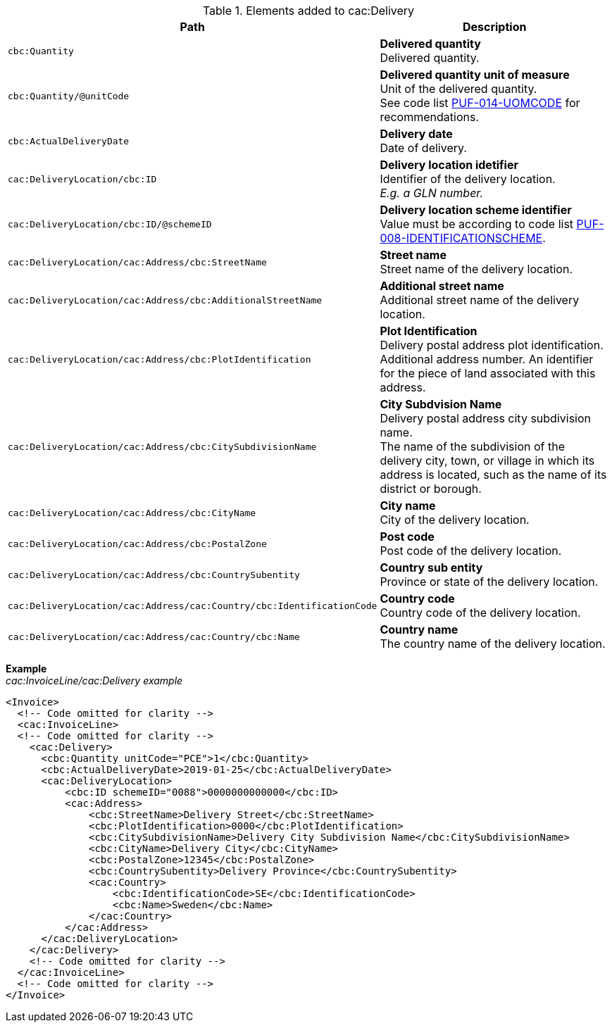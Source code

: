 .Elements added to cac:Delivery
|===
|Path |Description

|`cbc:Quantity`
|**Delivered quantity** +
Delivered quantity.

|`cbc:Quantity/@unitCode`
|**Delivered quantity unit of measure** +
Unit of the delivered quantity. +
See code list https://pagero.github.io/puf-code-lists/#_puf_014_uomcode[PUF-014-UOMCODE^] for recommendations.

|`cbc:ActualDeliveryDate`
|**Delivery date** +
Date of delivery.

|`cac:DeliveryLocation/cbc:ID`
|**Delivery location idetifier** +
Identifier of the delivery location. +
_E.g. a GLN number._

|`cac:DeliveryLocation/cbc:ID/@schemeID`
|**Delivery location scheme identifier** +
Value must be according to code list https://pagero.github.io/puf-code-lists/#_puf_008_identificationscheme[PUF-008-IDENTIFICATIONSCHEME^].

|`cac:DeliveryLocation/cac:Address/cbc:StreetName`
|**Street name** +
Street name of the delivery location.

|`cac:DeliveryLocation/cac:Address/cbc:AdditionalStreetName`
|**Additional street name** +
Additional street name of the delivery location.

|`cac:DeliveryLocation/cac:Address/cbc:PlotIdentification`
|**Plot Identification** +
Delivery postal address plot identification. +
Additional address number. An identifier for the piece of land associated with this address.

|`cac:DeliveryLocation/cac:Address/cbc:CitySubdivisionName`
|**City Subdvision Name** +
Delivery postal address city subdivision name. +
The name of the subdivision of the delivery city, town, or village in which its address is located, such as the name of its district or borough.

|`cac:DeliveryLocation/cac:Address/cbc:CityName`
|**City name** +
City of the delivery location.

|`cac:DeliveryLocation/cac:Address/cbc:PostalZone`
|**Post code** +
Post code of the delivery location.

|`cac:DeliveryLocation/cac:Address/cbc:CountrySubentity`
|**Country sub entity** +
Province or state of the delivery location.

|`cac:DeliveryLocation/cac:Address/cac:Country/cbc:IdentificationCode`
|**Country code** +
Country code of the delivery location.

|`cac:DeliveryLocation/cac:Address/cac:Country/cbc:Name`
|**Country name** +
The country name of the delivery location.

|===

*Example* +
_cac:InvoiceLine/cac:Delivery example_
[source,xml]
----
<Invoice>
  <!-- Code omitted for clarity -->
  <cac:InvoiceLine>
  <!-- Code omitted for clarity -->
    <cac:Delivery>
      <cbc:Quantity unitCode="PCE">1</cbc:Quantity>
      <cbc:ActualDeliveryDate>2019-01-25</cbc:ActualDeliveryDate>
      <cac:DeliveryLocation>
          <cbc:ID schemeID="0088">0000000000000</cbc:ID>
          <cac:Address>
              <cbc:StreetName>Delivery Street</cbc:StreetName>
              <cbc:PlotIdentification>0000</cbc:PlotIdentification>
              <cbc:CitySubdivisionName>Delivery City Subdivision Name</cbc:CitySubdivisionName>
              <cbc:CityName>Delivery City</cbc:CityName>
              <cbc:PostalZone>12345</cbc:PostalZone>
              <cbc:CountrySubentity>Delivery Province</cbc:CountrySubentity>
              <cac:Country>
                  <cbc:IdentificationCode>SE</cbc:IdentificationCode>
                  <cbc:Name>Sweden</cbc:Name>
              </cac:Country>
          </cac:Address>
      </cac:DeliveryLocation>
    </cac:Delivery>
    <!-- Code omitted for clarity -->
  </cac:InvoiceLine>
  <!-- Code omitted for clarity -->
</Invoice>
----
